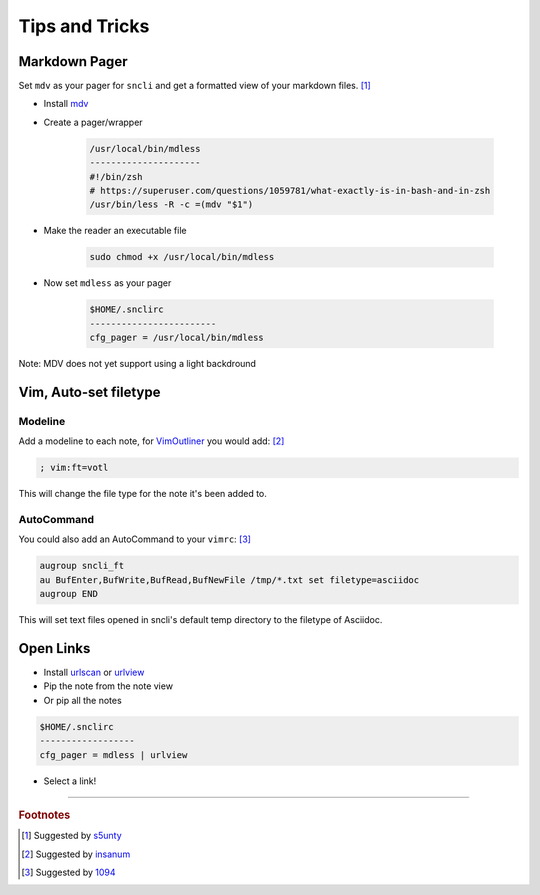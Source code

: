 Tips and Tricks
###############

Markdown Pager
==============

Set ``mdv`` as your pager for ``sncli`` and get a formatted view of your markdown files.  [1]_

+ Install `mdv`_
+ Create a pager/wrapper

	.. code-block:: shell
        
		/usr/local/bin/mdless
		---------------------
		#!/bin/zsh
		# https://superuser.com/questions/1059781/what-exactly-is-in-bash-and-in-zsh
		/usr/bin/less -R -c =(mdv "$1")

+ Make the reader an executable file

	.. code-block:: shell

		sudo chmod +x /usr/local/bin/mdless
        
+ Now set ``mdless`` as your pager

	.. code-block:: shell
        
		$HOME/.snclirc
		------------------------
		cfg_pager = /usr/local/bin/mdless

Note: MDV does not yet support using a light backdround

Vim, Auto-set filetype
======================

Modeline
--------

Add a modeline to each note, for `VimOutliner`_ you would add:  [2]_

.. code-block:: vim

	; vim:ft=votl

This will change the file type for the note it's been added to.

AutoCommand
-----------

You could also add an AutoCommand to your ``vimrc``:  [3]_

.. code-block:: vim

	augroup sncli_ft
	au BufEnter,BufWrite,BufRead,BufNewFile /tmp/*.txt set filetype=asciidoc
	augroup END

This will set text files opened in sncli's default temp directory to the filetype of Asciidoc. 

Open Links
==========

+ Install `urlscan`_ or `urlview`_
+ Pip the note from the note view
+ Or pip all the notes

.. code-block:: shell

	$HOME/.snclirc
	------------------
	cfg_pager = mdless | urlview

+ Select a link!

-----

.. rubric:: Footnotes

.. [1] Suggested by `s5unty`_
.. [2] Suggested by `insanum`_
.. [3] Suggested by `1094`_


.. _s5unty: https://github.com/s5unty
.. _insanum: https://github.com/insanum
.. _1094: https://github.com/1094

.. _mdv: https://github.com/axiros/terminal_markdown_viewer
.. _VimOutliner: https://github.com/insanum/votl
.. _urlscan: https://github.com/firecat53/urlscan
.. _urlview: https://github.com/sigpipe/urlview

